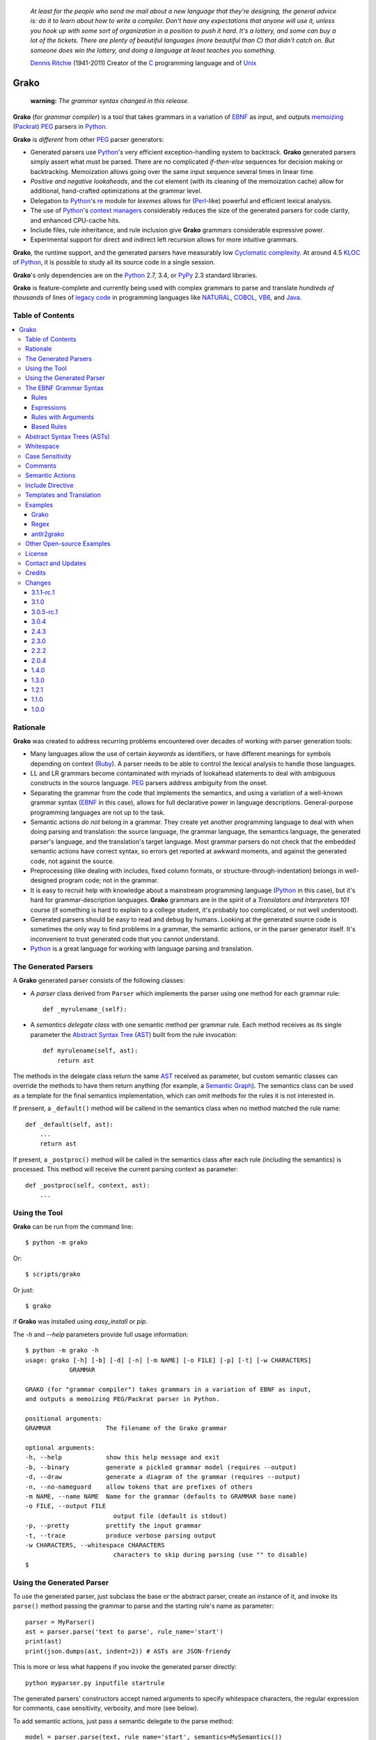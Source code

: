     *At least for the people who send me mail about a new language that they're designing, the general advice is: do it to learn about how to write a compiler. Don't have any expectations that anyone will use it, unless you hook up with some sort of organization in a position to push it hard. It's a lottery, and some can buy a lot of the tickets. There are plenty of beautiful languages (more beautiful than C) that didn't catch on. But someone does win the lottery, and doing a language at least teaches you something.*

    `Dennis Ritchie`_ (1941-2011)
    Creator of the C_ programming language and of Unix_

.. _Dennis Ritchie: http://en.wikipedia.org/wiki/Dennis_Ritchie
.. _C: http://en.wikipedia.org/wiki/C_language
.. _Unix: http://en.wikipedia.org/wiki/Unix


=====
Grako
=====

    **warning:** *The grammar syntax changed in this release.*

**Grako** (for *grammar compiler*) is a tool that takes grammars in a variation of EBNF_ as input, and outputs memoizing_ (Packrat_) PEG_ parsers in Python_.

**Grako** is *different* from other PEG_ parser generators:

* Generated parsers use Python_'s very efficient exception-handling system to backtrack. **Grako** generated parsers simply assert what must be parsed. There are no complicated *if-then-else* sequences for decision making or backtracking. Memoization allows going over the same input sequence several times in linear time.

* *Positive and negative lookaheads*, and the *cut* element (with its cleaning of the memoization cache) allow for additional, hand-crafted optimizations at the grammar level.

* Delegation to Python_'s re_ module for *lexemes* allows for (Perl_-like) powerful and efficient lexical analysis.

* The use of Python_'s `context managers`_ considerably reduces the size of the generated parsers for code clarity, and enhanced CPU-cache hits.

* Include files, rule inheritance, and rule inclusion give **Grako** grammars considerable expressive power.

* Experimental support for direct and indirect left recursion allows for more intuitive grammars.

**Grako**, the runtime support, and the generated parsers have measurably low `Cyclomatic complexity`_.  At around 4.5 KLOC_ of Python_, it is possible to study all its source code in a single session.

**Grako**'s only dependencies are on the Python_ 2.7, 3.4, or PyPy_ 2.3 standard libraries.

**Grako** is feature-complete and currently being used with complex grammars to parse and translate *hundreds of thousands* of lines of `legacy code`_ in programming languages like NATURAL_, COBOL_, VB6_, and Java_.

.. _`Cyclomatic complexity`: http://en.wikipedia.org/wiki/Cyclomatic_complexity
.. _KLOC: http://en.wikipedia.org/wiki/KLOC
.. _legacy: http://en.wikipedia.org/wiki/Legacy_code
.. _`legacy code`: http://en.wikipedia.org/wiki/Legacy_code
.. _PyPy: http://pypy.org/
.. _`context managers`: http://docs.python.org/2/library/contextlib.html
.. _re: http://docs.python.org/2/library/re.html
.. _Perl: http://www.perl.org/
.. _NATURAL: http://en.wikipedia.org/wiki/NATURAL
.. _COBOL: http://en.wikipedia.org/wiki/Cobol
.. _Java:  http://en.wikipedia.org/wiki/Java_(programming_language)
.. _VB6: http://en.wikipedia.org/wiki/Visual_basic_6

Table of Contents
=================
.. contents:: \


Rationale
=========

**Grako** was created to address recurring problems encountered over decades of working with parser generation tools:

* Many languages allow the use of certain *keywords* as identifiers, or have different meanings for symbols depending on context (Ruby_). A parser needs to be able to control the lexical analysis to handle those languages.


* LL and LR grammars become contaminated with myriads of lookahead statements to deal with ambiguous constructs in the source language. PEG_ parsers address ambiguity from the onset.

* Separating the grammar from the code that implements the semantics, and using a variation of a well-known grammar syntax (EBNF_ in this case), allows for full declarative power in language descriptions. General-purpose programming languages are not up to the task.

* Semantic actions *do not*  belong in a grammar. They create yet another programming language to deal with when doing parsing and translation: the source language, the grammar language, the semantics language, the generated parser's language, and the translation's target language. Most grammar parsers do not check that the embedded semantic actions have correct syntax, so errors get reported at awkward moments, and against the generated code, not against the source.

* Preprocessing (like dealing with includes, fixed column formats, or structure-through-indentation) belongs in well-designed program code; not in the grammar.

* It is easy to recruit help with knowledge about a mainstream programming language (Python_ in this case), but it's hard for grammar-description languages. **Grako** grammars are in the spirit of a *Translators and Interpreters 101* course (if something is hard to explain to a college student, it's probably too complicated, or not well understood).

* Generated parsers should be easy to read and debug by humans. Looking at the generated source code is sometimes the only way to find problems in a grammar, the semantic actions, or in the parser generator itself. It's inconvenient to trust generated code that you cannot understand.

* Python_ is a great language for working with language parsing and translation.

.. _`Abstract Syntax Tree`: http://en.wikipedia.org/wiki/Abstract_syntax_tree
.. _AST: http://en.wikipedia.org/wiki/Abstract_syntax_tree
.. _ASTs: http://en.wikipedia.org/wiki/Abstract_syntax_tree
.. _CST:  http://en.wikipedia.org/wiki/Concrete_syntax_tree
.. _EBNF: http://en.wikipedia.org/wiki/Ebnf
.. _memoizing: http://en.wikipedia.org/wiki/Memoization
.. _PEG: http://en.wikipedia.org/wiki/Parsing_expression_grammar
.. _Packrat: http://bford.info/packrat/
.. _Python: http://python.org
.. _Ruby: http://www.ruby-lang.org/


The Generated Parsers
=====================

A **Grako** generated parser consists of the following classes:

* A *parser* class derived from ``Parser`` which implements the parser using one method for each grammar rule::

    def _myrulename_(self):

* A *semantics delegate class* with one semantic method per grammar rule. Each method receives as its single parameter the `Abstract Syntax Tree`_ (AST_) built from the rule invocation::

    def myrulename(self, ast):
        return ast

The methods in the delegate class return the same AST_ received as parameter, but custom semantic classes can override the methods to have them return anything (for example, a `Semantic Graph`_). The semantics class can be used as a template for the final semantics implementation, which can omit methods for the rules it is not interested in.

If prensent, a ``_default()`` method will be callend in the semantics class when no method matched the rule name::

    def _default(self, ast):
        ...
        return ast

If present, a ``_postproc()`` method will be called in the semantics class after each rule (including the semantics) is processed. This method will receive the current parsing context as parameter::

    def _postproc(self, context, ast):
        ...

.. _`Semantic Graph`: http://en.wikipedia.org/wiki/Abstract_semantic_graph


Using the Tool
==============

**Grako** can be run from the command line::

    $ python -m grako

Or::

    $ scripts/grako

Or just::

    $ grako

if **Grako** was installed using *easy_install* or *pip*.

The *-h* and *--help* parameters provide full usage information::

        $ python -m grako -h
        usage: grako [-h] [-b] [-d] [-n] [-m NAME] [-o FILE] [-p] [-t] [-w CHARACTERS]
                    GRAMMAR

        GRAKO (for "grammar compiler") takes grammars in a variation of EBNF as input,
        and outputs a memoizing PEG/Packrat parser in Python.

        positional arguments:
        GRAMMAR               The filename of the Grako grammar

        optional arguments:
        -h, --help            show this help message and exit
        -b, --binary          generate a pickled grammar model (requires --output)
        -d, --draw            generate a diagram of the grammar (requires --output)
        -n, --no-nameguard    allow tokens that are prefixes of others
        -m NAME, --name NAME  Name for the grammar (defaults to GRAMMAR base name)
        -o FILE, --output FILE
                                output file (default is stdout)
        -p, --pretty          prettify the input grammar
        -t, --trace           produce verbose parsing output
        -w CHARACTERS, --whitespace CHARACTERS
                                characters to skip during parsing (use "" to disable)
        $


Using the Generated Parser
==========================

To use the generated parser, just subclass the base or the abstract parser, create an instance of it, and invoke its ``parse()`` method passing the grammar to parse and the starting rule's name as parameter::

    parser = MyParser()
    ast = parser.parse('text to parse', rule_name='start')
    print(ast)
    print(json.dumps(ast, indent=2)) # ASTs are JSON-friendy

This is more or less what happens if you invoke the generated parser directly::

    python myparser.py inputfile startrule

The generated parsers' constructors accept named arguments to specify whitespace characters, the regular expression for comments, case sensitivity, verbosity, and more (see below).

To add semantic actions, just pass a semantic delegate to the parse method::

    model = parser.parse(text, rule_name='start', semantics=MySemantics())

If special lexical treatment is required (like in Python_'s structure-through-indentation), then a descendant of ``grako.buffering.Buffer`` can be passed instead of the text::

    class MySpecialBuffer(grako.bufferingBuffer):
        ...

    buf = MySpecialBuffer(text)
    model = parser.parse(text, rule_name='start', semantics=MySemantics())



The EBNF Grammar Syntax
=======================

**Grako** uses a variant of the standard EBNF_ syntax.


Rules
-----

A grammar consists of a sequence of one or more rules of the form::

    name = expre ;

If a *name* collides with a Python_ keyword, an underscore (``_``) will be appended to it on the generated parser.

Rule names that start with an uppercase character::

   FRAGMENT = ?/[a-z]+/? ;

*do not* advance over whitespace before beginning to parse. This feature becomes handy when defining complex lexical elements, as it allows breaking them into several rules.

Expressions
-----------

The expressions, in reverse order of operator precedence, can be:

    ``e1 | e2``
        Match either ``e1`` or ``e2``.

    ``e1 e2``
        Match ``e1`` and then match ``e2``.

    ``( e )``
        Grouping. Match ``e``. For example: ``('a' | 'b')``.

    ``[ e ]``
        Optionally match ``e``.

    ``{ e }`` or ``{ e }*``
        Closure. Match ``e`` zero or more times. Note that the AST_ returned for a closure is always a list.

    ``{ e }+`` or ``{ e }-``
        Closure+1. Match ``e`` one or more times. The AST_ is always a list.

    ``&e``
        Positive lookahead. Try parsing ``e``, but do not consume any input.

    ``!e``
        Negative lookahead. Try parsing ``e`` and fail if there's a match. Do not consume any input whichever the outcome.

    ``>rulename``
        The include operator'. Include the *right hand side* of rule ``rulename`` at this point.

        The following set of declarations::

            includable = exp1 ;

            expanded = exp0 >includable exp2 ;

        Has the same effect as defining *expanded* as::

            expanded = exp0 exp1 exp2 ;

        Note that the included rule must be defined before the rule that includes it.

    ``'text'`` or ``"text"``
        Match the token *text* within the quotation marks.

        **Note that** if *text* is alphanumeric, then **Grako** will check that the character following the token is not alphanumeric. This is done to prevent tokens like *IN* matching when the text ahead is *INITIALIZE*. This feature can be turned off by passing ``nameguard=False`` to the ``Parser`` or the ``Buffer``, or by using a pattern expression (see below) instead of a token expression.

    ``?/regexp/?``
        The pattern expression. Match the Python_ regular expression ``regexp`` at the current text position. Unlike other expressions, this one does not advance over whitespace or comments. For that, place the ``regexp`` as the only term in its own rule.

        The ``regexp`` is passed *as-is* to the Python_ ``re`` module, using ``re.match()`` at the current position in the text. The matched text is the AST_ for the expression.

    ``rulename``
        Invoke the rule named ``rulename``. To help with lexical aspects of grammars, rules with names that begin with an uppercase letter will not advance the input over whitespace or comments.

    ``()``
        The empty expression. Succeed without advancing over input.

    ``!()``
        The *fail* expression. This is actually ``!`` applied to ``()``, which always fails.

    ``~``
        The *cut* expression. After this point, prevent other options from being considered even if the current option fails to parse.

    ``>>``
        Another form of the cut operator. *Deprecated*.

    ``name:e``
        Add the result of ``e`` to the AST_ using ``name`` as key. If more than one item is added with the same ``name``, the entry is converted to a list.

    ``name+:e``
        Add the result of ``e`` to the AST_ using ``name`` as key. Force the entry to be a list even if only one element is added.

    ``@:e``
        The override operator. Make the AST_ for the complete rule be the AST_ for ``e``. If more than one item is added, the entry is converted to a list.

        The override operator is useful to recover only part of the right hand side of a rule without the need to name it, and then add a semantic action to recover the interesting part.

        This is a typical use of the override operator::

            subexp = '(' @:expre ')' ;

        The AST_ returned for the ``subexp`` rule will be the AST_ recovered from invoking ``expre``, without having to write a semantic action.

    ``@e``
        Another form of the override operator. *Deprecated*.

    ``@+:e``
        Like ``@:e``, but make the AST_ always be a list.

        This operator is convenient in cases such as::

            arglist = '(' @+:arg {',' @+:arg}* ')' ;

        In which the delimiting tokens are of no interest.

    ``$``
        The *end of text* symbol. Verify that the end of the input text has been reached.

    ``(*`` *comment* ``*)``
        Comments may appear anywhere in the text.

When there are no named items in a rule, the AST_ consists of the elements parsed by the rule, either a single item or a list. This default behavior makes it easier to write simple rules::

    number = ?/[0-9]+/? ;

Without having to write::

    number = number:?/[0-9]+/? ;

When a rule has named elements, the unnamed ones are excluded from the AST_ (they are ignored).


Rules with Arguments
--------------------

**Grako** allows rules to specify Python_-style arguments::

    addition(Add, op='+')
        =
        addend '+' addend
        ;

The arguments values are fixed at grammar-compilation time.

An alternative syntax is available if no *keyword parameters* are required::

    addition::Add, '+'
        =
        addend '+' addend
        ;

Semantic methods must be ready to receive any arguments declared in the corresponding rule::

    def addition(self, ast, name, op=None):
        ...

When working with rule arguments, it is good to define a ``_default()`` method that is ready to take any combination of standard and keyword arguments::

    def _default(self, ast, *args, **kwargs):
        ...


Based Rules
-----------

Rules may extend previously defined rules using the ``<`` operator.  The *base rule* must be defined previously in the grammar.

The following set of declarations::

    base::Param = exp1 ;

    extended < base = exp2 ;

Has the same effect as defining *extended* as::

    extended::Param = exp1 exp2 ;


Parameters from the *base rule* are copied to the new rule if the new rule doesn't define its own.  Repeated inheritance should be possible, but it *hasn't been tested*.

Abstract Syntax Trees (ASTs)
============================

By default, and AST_ is either a *list* (for *closures* and rules without named elements), or *dict*-derived object that contains one item for every named element in the grammar rule. Items can be accessed through the standard ``dict`` syntax, ``ast['key']``, or as attributes, ``ast.key``.

AST_ entries are single values if only one item was associated with a name, or lists if more than one item was matched. There's a provision in the grammar syntax (the ``+:`` operator) to force an AST_ entry to be a list even if only one element was matched. The value for named elements that were not found during the parse (perhaps because they are optional) is ``None``.

When the ``parseinfo=True`` keyword argument has been passed to the ``Parser`` constructor, a ``parseinfo`` element is added to AST_ nodes that are *dict*-like. The element contains a ``collections.namedtuple`` with the parse information for the node::

   ParseInfo = namedtuple('ParseInfo', ['buffer', 'rule', 'pos', 'endpos'])

With the help of the ``Buffer.line_info()`` method, it is possible to recover the line, column, and original text parsed for the node. Note that when ``ParseInfo`` is generated, the ``Buffer`` used during parsing is kept in memory for the lifetime of the AST_.

Whitespace
==========

By default, **Grako** generated parsers skip the usual whitespace characters (whatever Python_ defines as ``string.whitespace``), but you can change that behavior by passing a ``whitespace`` parameter to your parser. For example, the following will skip over *tab* (``\t``) and *space* characters, but not so with other typical whitespace characters such as *newline* (``\n``)::

    parser = MyParser(text, whitespace='\t ')

If you do not define any whitespace characters, then you will have to handle whitespace in your grammar rules (as it's often done in PEG_ parsers)::

    parser = MyParser(text, whitespace='')



Case Sensitivity
================

If the source language is case insensitive, you can tell your parser by using the ``ignorecase`` parameter::

    parser = MyParser(text, ignorecase=True)

The change will affect both token and pattern matching.


Comments
========

Parsers will skip over comments specified as a regular expression using the ``comments_re`` parameter::

    parser = MyParser(text, comments_re="\(\*.*?\*\)")

For more complex comment handling, you can override the ``Buffer.eatcomments()`` method.


Semantic Actions
================

There are no constructs for semantic actions in **Grako** grammars. This is on purpose, because semantic actions obscure the declarative nature of grammars and provide for poor modularization from the parser-execution perspective.

Semantic actions are defined in a class, and applied by passing an object of the class to the ``parse()`` method of the parser as the ``semantics=`` parameter. **Grako** will invoke the method that matches the name of the grammar rule every time the rule parses. The argument to the method will be the AST_ constructed from the right-hand-side of the rule::

    class MySemantics(object):
        def some_rule_name(self, ast):
            return ''.join(ast)

        def _default(self, ast):
            pass

If there's no method matching the rule's name, **Grako** will try to invoke a ``_default()`` method if it's defined::

    def _default(self, ast):

Nothing will happen if neither the per-rule method nor ``_default()`` are defined.

The per-rule methods in classes implementing the semantics provide enough opportunity to do rule post-processing operations, like verifications (for inadequate use of keywords as identifiers), or AST_ transformation::

    class MyLanguageSemantics(object):
        def identifier(self, ast):
            if my_lange_module.is_keyword(ast):
                raise FailedSemantics('"%s" is a keyword' % str(ast))
            return ast

For finer-grained control it is enough to declare more rules, as the impact on the parsing times will be minimal.

If preprocessing is required at some point, it is enough to place invocations of empty rules where appropriate::

    myrule = first_part preproc {second_part} ;

    preproc = () ;

The abstract parser will honor as a semantic action a method declared as::

    def preproc(self, ast):

Include Directive
=================

**Grako** grammars support file inclusion through the include directive::

    #include :: "filename"

The resolution of the *filename* is relative to the directory/folder of the source. Absolute paths and ``../`` navigations are honored.

The functionality required for implementing includes is available to all **Grako**-generated parsers through the ``Buffer`` class; see the ``GrakoBuffer`` class in the ``grako.parser`` module for an example.


Templates and Translation
=========================

**Grako** doesn't impose a way to create translators with it, but it exposes the facilities it uses to generate the Python_ source code for parsers.

Translation in **Grako** is *template-based*, but instead of defining or using a complex templating engine (yet another language), it relies on the simple but powerful ``string.Formatter`` of the Python_ standard library. The templates are simple strings that, in **Grako**'s style, are inlined with the code.

To generate a parser, **Grako** constructs an object model of the parsed grammar. Each node in the model is a descendant of ``rendering.Renderer``, and knows how to render itself. Templates are left-trimmed on whitespace, like Python_ *doc-comments* are. This is an example taken from **Grako**'s source code::

    class LookaheadGrammar(_DecoratorGrammar):

        ...

        template = '''\
                    with self._if():
                    {exp:1::}\
                    '''

Every *attribute* of the object that doesn't start with an underscore (``_``) may be used as a template field, and fields can be added or modified by overriding the ``render_fields()`` method.  Fields themselves are *lazily rendered* before being expanded by the template, so a field may be an instance of a ``Renderer`` descendant.

The ``rendering`` module uses a ``Formatter`` enhanced to support the rendering of items in an *iterable* one by one. The syntax to achieve that is::

    {fieldname:ind:sep:fmt}

All of ``ind``, ``sep``, and ``fmt`` are optional, but the three *colons* are not. Such a field will be rendered using::

     indent(sep.join(fmt % render(v) for v in value), ind)

The extended format can also be used with non-iterables, in which case the rendering will be::

     indent(fmt % render(value), ind)

The default multiplier for ``ind`` is ``4``, but that can be overridden using ``n*m`` (for example ``3*1``) in the format.

**Note**
    Using a newline (``\\n``) as separator will interfere with left trimming and indentation of templates. To use newline as separator, specify it as ``\\\\n``, and the renderer will understand the intention.


Examples
========

Grako
-----

The file ``etc/grako.ebnf`` contains a grammar for the **Grako** EBNF_ language written in the same language. It is used in the *bootstrap* test suite to prove that **Grako** can generate a parser to parse its own language, and the resulting parser is made the bootstrap parser every time **Grako** is stable (see ``grako/bootstrap.py`` for the generated parser). **Grako** uses **Grako** to translate grammars into parsers, so it is a good example of end-to-end translation.

Regex
-----

The project ``examples/regexp`` contains a regexp-to-EBNF translator and parser generator. The project has no practical use, but it's a complete, end-to-end example of how to implement a translator using **Grako**.

antlr2grako
-----------

The project ``examples/antlr2grako`` contains a ANTLR_ to **Grako** grammar translator.  The project is a good example of the use of models and templates in translation. The program, ``antlr2grako.py`` generates the **Grako** grammar on standard output, but because the model used is **Grako**'s own, the same code can be used to directly generate a parser from an ANTLR_ grammar. Please take a look at the examples *README* to know about limitations.

Other Open-source Examples
==========================

* **Christian Ledermann** wrote  parsewkt_ a parser for `Well-known text`_ (WTK_) using **Grako**.

.. _parsewkt: https://github.com/cleder/parsewkt
.. _`Well-known text`: http://en.wikipedia.org/wiki/Well-known_text
.. _WTK: http://en.wikipedia.org/wiki/Well-known_text


* **Marcus Brinkmann** wrote smc.mw_ a parser for a MediaWiki_-style language.

.. _smc.mw: https://github.com/lambdafu/smc.mw
.. _MediaWiki: http://www.mediawiki.org/wiki/MediaWiki


License
=======

**Grako** is Copyright (C) 2012-2014 by `Thomas Bragg`_ and  `Juancarlo Añez`_

.. _`Thomas Bragg`:  http://www.resqsoft.com/
.. _ResQSoft:  http://www.resqsoft.com/
.. _`Juancarlo Añez`: mailto:apalala@gmail.com

You may use the tool under the terms of the BSD_-style license described in the enclosed **LICENSE.txt** file. *If your project requires different licensing* please email_.

.. _BSD: http://en.wikipedia.org/wiki/BSD_licenses#2-clause_license_.28.22Simplified_BSD_License.22_or_.22FreeBSD_License.22.29
.. _email: mailto:apalala@gmail.com


Contact and Updates
===================

For general Q&A, please use the ``grako`` tag on StackOverflow_.

To discuss **Grako** and to receive notifications about new releases, please join the low-volume `Grako Forum`_ at *Google Groups*.

.. _StackOverflow: http://stackoverflow.com/tags/grako/info

.. _`Grako Forum`:  https://groups.google.com/forum/?fromgroups#!forum/grako


Credits
=======

The following must be mentioned as contributors of thoughts, ideas, code, *and funding* to the **Grako** project:

* **Niklaus Wirth** was the chief designer of the programming languages Euler_, `Algol W`_, Pascal_, Modula_, Modula-2_, Oberon_, and Oberon-2_. In the last chapter of his 1976 book `Algorithms + Data Structures = Programs`_, Wirth_ creates a top-down, descent parser with recovery for the Pascal_-like, `LL(1)`_ programming language `PL/0`_. The structure of the program is that of a PEG_ parser, though the concept of PEG_ wasn't formalized until 2004.

.. _Wirth: http://en.wikipedia.org/wiki/Niklaus_Wirth
.. _Euler: http://en.wikipedia.org/wiki/Euler_programming_language
.. _`Algol W`: http://en.wikipedia.org/wiki/Algol_W
.. _Pascal: http://en.wikipedia.org/wiki/Pascal_programming_language
.. _Modula: http://en.wikipedia.org/wiki/Modula
.. _Modula-2: http://en.wikipedia.org/wiki/Modula-2
.. _Oberon: http://en.wikipedia.org/wiki/Oberon_(programming_language)
.. _Oberon-2: http://en.wikipedia.org/wiki/Oberon-2
.. _`PL/0`: http://en.wikipedia.org/wiki/PL/0

* **Bryan Ford** introduced_ PEG_ (parsing expression grammars) in 2004.

* Other parser generators like `PEG.js`_ by **David Majda** inspired the work in **Grako**.

* **William Thompson** inspired the use of context managers with his `blog post`_ that I knew about through the invaluable `Python Weekly`_ newsletter, curated by **Rahul Chaudhary**

* **Jeff Knupp** explains why **Grako**'s use of exceptions_ is sound, so I don't have to.

* **Terence Parr** created ANTLR_, probably the most solid and professional parser generator out there. *Ter*, *ANTLR*, and the folks on the *ANLTR* forums helped me shape my ideas about **Grako**.

* **JavaCC** (originally Jack_) looks like an abandoned project. It was the first parser generator I used while teaching.

* **Grako** is very fast. But dealing with millions of lines of legacy source code in a matter of minutes would be impossible without PyPy_, the work of **Armin Rigo** and the `PyPy team`_.

* **Guido van Rossum** created and has lead the development of the Python_ programming environment for over a decade. A tool like **Grako**, at under five thousand lines of code, would not have been possible without Python_.

* **Kota Mizushima** welcomed me to the `CSAIL at MIT`_ `PEG and Packrat parsing mailing list`_, and immediately offered ideas and pointed me to documentation about the implementation of *cut* in modern parsers. The optimization of memoization information in **Grako** is thanks to one of his papers.

* **My students** at UCAB_ inspired me to think about how grammar-based parser generation could be made more approachable.

* **Gustavo Lau** was my professor of *Language Theory* at USB_, and he was kind enough to be my tutor in a thesis project on programming languages that was more than I could chew. My peers, and then teaching advisers **Alberto Torres**, and **Enzo Chiariotti** formed a team with **Gustavo** to challenge us with programming languages like *LATORTA* and term exams that went well into the eight hours. And, of course, there was also the *pirate patch* that should be worn on the left or right eye depending on the *LL* or *LR* challenge.

* **Manuel Rey** led me through another, unfinished thesis project that taught me about what languages (spoken languages in general, and programming languages in particular) are about. I learned why languages use declensions_, and why, although the underlying words are in English_, the structure of the programs we write is more like Japanese_.

* `Marcus Brinkmann`_ has kindly submitted patches that have resolved obscure bugs in **Grako**'s implementation, and that have made the tool more user-friendly, specially for newcomers to parsing and translation.

* `Robert Speer`_ cleaned up the nonsense in trying to have Unicode handling be compatible with 2.7.x and 3.x, and figured out the canonical way of honoring escape sequences in grammar tokens without throwing off the encoding.

* `Basel Shishani`_ has been an incredibly throrough peer-reviewer of **Grako**.

* `Paul Sargent`_ implemented `Warth et al`_'s algorithm for supporting direct and indirect left recursion in PEG_ parsers.

* **Grako** would not have been possible without the vision, the funding, and the trust provided by **Thomas Bragg** through ResQSoft_.

.. _`LL(1)`: http://en.wikipedia.org/wiki/LL(1)
.. _`Algorithms + Data Structures = Programs`: http://www.amazon.com/Algorithms-Structures-Prentice-Hall-Automatic-Computation/dp/0130224189/
.. _`blog post`: http://dietbuddha.blogspot.com/2012/12/52python-encapsulating-exceptions-with.html
.. _`Python Weekly`: http://www.pythonweekly.com/
.. _introduced: http://dl.acm.org/citation.cfm?id=964001.964011
.. _`PEG.js`: http://pegjs.majda.cz/
.. _UCAB: http://www.ucab.edu.ve/
.. _USB: http://www.usb.ve/
.. _ANTLR: http://www.antlr.org/
.. _Jack: http://en.wikipedia.org/wiki/Javacc
.. _exceptions: http://www.jeffknupp.com/blog/2013/02/06/write-cleaner-python-use-exceptions/
.. _`PyPy team`: http://pypy.org/people.html
.. _declensions: http://en.wikipedia.org/wiki/Declension
.. _English: http://en.wikipedia.org/wiki/English_grammar
.. _Japanese: http://en.wikipedia.org/wiki/Japanese_grammar
.. _`CSAIL at MIT`:  http://www.csail.mit.edu/
.. _`PEG and Packrat parsing mailing list`: https://lists.csail.mit.edu/mailman/listinfo/peg
.. _`Marcus Brinkmann`: http://blog.marcus-brinkmann.de/
.. _Marcus: http://blog.marcus-brinkmann.de/
.. _lambdafu: http://blog.marcus-brinkmann.de/
.. _`Robert Speer`: https://bitbucket.org/r_speer
.. _`Basel Shishani`: https://bitbucket.org/basel-shishani
.. _`Paul Sargent`: https://bitbucket.org/PaulS/
.. _`Warth et al`: http://www.vpri.org/pdf/tr2007002_packrat.pdf

Changes
=======

3.1.1-rc.1
----------

    * Stateful parsing (stateful rules) is back. It was not possible to implement in a semantic class because those do not participate in backtracking.

    * The old grammar syntax is now supported with deprecation warnings. Use the `--pretty` option to upgrade a grammar.


3.1.0
-----

    * **Grako** now supports direct and indirect left recursion thanks to the implementation done by `Paul Sargent`_ of the work by `Warth et al`_. Performance for non-left-recursive grammars is unaffected.

3.0.5-rc.1
----------

    * Removed the concept of *rule state*. The requirement is better implemented using attributes of the semantics class, not the parsing context.

    * *BUG* 30_  Make sure that escapes in `--whitespace` are evaluated before being passed to the model.

    * *BUG* 30_ Make sure that `--whitespace` and `--no-nameguard` indeed affect the behavior of the generated parser as expected.

.. _30: https://bitbucket.org/apalala/grako/issue/30/

3.0.4
-----

    * The bump in the major version number is because the grammar syntax changed to accomodate new features better, and to remove sources of ambituity and hard-to-find bugs. The naming changes in some of the advanced features (*Walker*) should impact only complex projects.

    * The *cut* operator is now ``~``, the tilde.

    * Now name overrides must always be specified with a colon, ``@:e``.

    * Grammar rules may declare Python_-style arguments that get passed to their corresponding semantic methods.

    * Grammar rules may now *inherit* the contents of other rules using the ``<`` operator.

    * The *right hand side* of a rule may be included in another rule using the ``>`` operator.

    * Grammars may include other files using the ``#include ::`` directive.

    * Multiple definitions of grammar rules with the same name are now disallowed. They created ambiguity with new features such as rule parameters, based rules, and rule inclusion, and they were an opportunity for hard-to-find bugs (*import this*).

    * Added a ``--pretty`` option to the command-line tool, and refactored pretty-printing (``__str__()`` in grammar models) enough to make its output a norm for grammar format.

    * Internals and examples were upgraded to use the latest **Grako** features.

    * Parsing exceptions will now show the sequence of rule invocations that led to the failure.

    * Renamed ``Traverser`` and ``traverse`` to ``Walker`` and ``walk``.

    * Now the keys in ``grako.ast.AST`` are ordered like in ``collections.OrderedDict``.

    * **Grako** models are now more JSON_-friendly with the help of ``grako.ast.AST.__json__()``, ``grako.model.Node.__json__()`` and ``grako.util.asjon()``.

    * Added compatibility with Cython_.

    * Removed checking for compatibility with Python_ 3.3 (use 3.4 instead).
    * Incorporated Robert Speer's solution to honoring escape sequences without messing up the encoding.

    * *BUG* Honor simple escape sequences in tokens while trying not to corrupt unicode input.
      Projects using non-ASCII characters in grammars should prefer to use unicode character literals instead of Python_ ``\x`` or ``\o`` escape sequences.
      There is no standard/stable way to unscape a Python_ string with escaped escape sequences. Unicode is broken in Python_ 2.x.

    * *BUG* The ``--list`` option was not working in Python_ 3.4.1.

    * *BUG* 22_ Always exit with non-zero exit code on failure.

    * *BUG* 23_ Incorrect encoding of Python_ escape sequences in grammar tokens.

    * *BUG* 24_ Incorrect template for *--pretty* of multi-line optionals.

.. _22: https://bitbucket.org/apalala/grako/issue/22/grako-script-returns-exit_success-on
.. _23: https://bitbucket.org/apalala/grako/issue/23/pretty-output-escaping-incorrect
.. _24: https://bitbucket.org/apalala/grako/issue/24/pretty-output-changes-optional-match-into


.. _Cython: http://cython.org/
.. _JSON: http://www.json.org/

2.4.3
-----

    * Changes to allow downstream translators to have different target languages with as little code replication as possible.  There's new functionality pulled from downstream in ``grako.model`` and ``grako.rendering``. ``grako.model`` is now a module instead of a package.

    * The `Visitor Pattern`_ doesn't make much sense in a dynamically typed language, so the functionality was replaced by more flexible ``Traverser`` classes. The new ``_traverse_XX()`` methods in `Traverser` classes carry a leading underscore to remind that they shouldn't be used outside of the protocol.

    * Now a `_default()` method is called in the semantics delegate when no specific method is found. This allows, for example, generating meaningful errors when something in the semantics is missing.

    * Added compatibility with tox_. Now tests are performed against the latest releases of Python_ 2.7.x and 3.x, and PyPy_ 2.x.

    * Added `--whitespace` parameter to generated `main()`.

    * Applied Flake8_ to project and to generated parsers.

.. _Flake8: https://pypi.python.org/pypi/flake8
.. _tox: https://testrun.org/tox/latest/


2.3.0
-----
    * Now the ``@`` operator behaves as a special case of the ``name:`` operator, allowing for simplification of the grammar, parser, semantics, and **Grako** grammars. It also allows for expressions such as `@+:e`, with the expected semantics.

    * *Refactoring* The functionality that was almost identical in generated parsers and in models was refactored into ``Context``.

    * *BUG!* Improve consistency of use Unicode between Python_ 2.7 and 3.x.

    * *BUG!* Compatibility between Python_ 2.7/3.x `print()` statements.

2.2.2
-----

    * *BUG!* The choice operator must restore context even when some of the choices match partially and then fail.
    * *BUG!* ``Grammar.parse()`` needs to initialize the AST_ stack.

    * *BUG!* ``AST.copy()`` was too shallow, so an AST_ could be modified by a closure iteration that matched partially and eventually failed. Now ``AST.copy()`` clones AST_ values of type ``list`` to avoid that situation.

    * *BUG!* A failed ``cut`` must trickle up the rule-call hierarchy so parsing errors are reported as close to their source as possible.
    * Optionally, do not memoize during positive or negative lookaheads. This allows lookaheads to fail semantically without committing to the fail.

    * Fixed the implementation of the *optional* operator so the AST_/CST_ generated when the *optional* succeeds is exactly the same as if the expression had been mandatory.
    * Grouping expressions no longer produce a list as CST_.
    * *BUG*! Again, make sure closures always return a list.
    * Added infrastructure for stateful rules (lambdafu_, see the `pull request <https://bitbucket.org/apalala/grako/pull-request/13/stateful-parsing-for-grako/diff>`_ ).
    * Again, protect the names of methods for rules with a leading and trailing underscore.  It's the only way to avoid unexpected name clashes.
    * The bootstrap parser is now the one generated by **Grako** from the bootstrap grammar.
    * Several minor bug fixes (lambdafu_).

2.0.4
-----
    * **Grako** no longer assumes that parsers implement the semantics. A separate semantics implementation must be provided. This allows for less polluted namespaces and smaller classes.
    * A ``last_node`` protocol allowed the removal of all mentions of variable ``_e`` from generated parsers, which are thus more readable.
    * Refactored *closures* to be more pythonic (there are **no** anonymous blocks in Python_!).
    * Fixes to the *antlr2grako* example to let it convert over 6000 lines of an ANTLR_ grammar to **Grako**.
    * Improved rendering of grammars by grammar models.
    * Now *tokens* accept Python_ escape sequences.
    * Added a simple `Visitor Pattern`_ for ``Renderer`` nodes. Used it to implement diagramming.
    * Create a basic diagram of a grammar if pygraphviz_ is available.  Added the ``--draw`` option to the command-line tool.
    * *BUG!* Trace information off by one character (thanks to lambdafu_).
    * *BUG!* The AST_ for a closure might fold repeated symbols (thanks to lambdafu_).
    * *BUG!* It was not possible to pass buffering parameters such as ``whitespace`` to the parser's constructor (thanks to lambdafu_).
    * Added command-line and parser options to specify the buffering treatment of ``whitespace`` and ``nameguard`` (lambdafu_).
    * Several improvements and bug fixes (mostly by lambdafu_).

1.4.0
-----
    * *BUG!* Sometimes the AST_ for a closure ({}) was not a list.
    * Semantic actions can now be implemented by a delegate.
    * Reset synthetic method count and use decorators to increase readability of generated parsers.
    * The **Grako** EBNF_ grammar and the bootstrap parser now align, so the grammar can be used to bootstrap **Grako**.
    * The bootstrap parser was refactored to use semantic delegates.
    * Proved that grammar models can be pickled, unpickled, and reused.
    * Added the *antlr* example with an ANTLR_-to-**Grako** grammar translator.
    * Changed the licensing to simplified BSD_.

1.3.0
-----
    * *Important memory optimization!* Remove the memoization information that a *cut* makes obsolete (thanks to Kota Mizushima).
    * Make sure that *cut* actually applies to the nearest fork.
    * Finish aligning model parsing with generated code parsing.
    * Report all the rules missing in a grammar before aborting.
    * Align the sample *etc/grako.ebnf* grammar to the language parsed by the bootstrap parser.
    * Ensure compatibility with Python_ 2.7.4 and 3.3.1.
    * Update credits.

1.2.1
-----
    * Lazy rendering of template fields.
    * Optimization of *rendering engine*'s ``indent()`` and ``trim()``.
    * Rendering of iterables using a specified separator, indent, and format.
    * Basic documentation of the *rendering engine*.
    * Added a cache of compiled regexps to ``Buffer``.
    * Align bootstrap parser with generated parser framework.
    * Add *cuts* to bootstrap parser so errors are reported closer to their origin.
    * *(minor) BUG!* ``FailedCut`` exceptions must translate to their nested exception so the reported line and column make sense.
    * Prettify the sample **Grako** grammar.
    * Remove or comment-out code for tagged/named rule names (they don't work, and their usefulness is doubtful).
    * Spell-check this document with `Vim spell`_.
    * Lint using flake8_.

1.1.0
-----
    * *BUG!* Need to preserve state when closure iterations match partially.
    * Improved performance by also memoizing exception results and advancement over whitespace and comments.
    * Work with Unicode while rendering.
    * Improved consistency between the way generated parsers and models parse.
    * Added a table of contents to this *README*.
    * Document ``parseinfo`` and default it to *False*.
    * Mention the use of *context managers*.

1.0.0
-----
    * First public release.

.. _`Visitor Pattern`: http://en.wikipedia.org/wiki/Visitor_pattern
.. _pygraphviz: https://pypi.python.org/pypi/pygraphviz/
.. _`Vim spell`:  http://vimdoc.sourceforge.net/htmldoc/spell.html
.. _flake8: https://pypi.python.org/pypi/flake8
.. _Bitbucket: https://bitbucket.org/apalala/grako
.. _PyPi: https://pypi.python.org/pypi/grako
